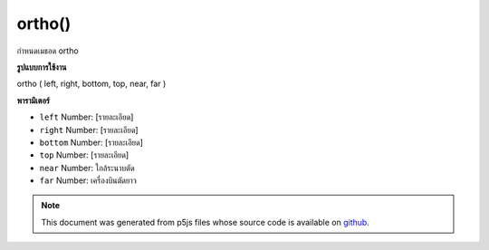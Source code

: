 .. raw:: html

	<script src="https://sketch.netpie.io/widget/p5-widget.js"></script>

ortho()
=======

กำหนดเมธอด ortho

.. sets the ortho matrix
**รูปแบบการใช้งาน**

ortho ( left, right, bottom, top, near, far )

**พารามิเตอร์**

- ``left``  Number: [รายละเอียด]

- ``right``  Number: [รายละเอียด]

- ``bottom``  Number: [รายละเอียด]

- ``top``  Number: [รายละเอียด]

- ``near``  Number: ใกล้ระนาบตัด

- ``far``  Number: เครื่องบินตัดยาว

.. ``left``  Number: [description]
.. ``right``  Number: [description]
.. ``bottom``  Number: [description]
.. ``top``  Number: [description]
.. ``near``  Number: near clipping plane
.. ``far``  Number: far clipping plane

.. note:: This document was generated from p5js files whose source code is available on `github <https://github.com/processing/p5.js>`_.

